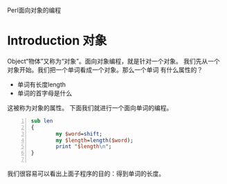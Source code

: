 Perl面向对象的编程
* Introduction 对象
Object“物体”又称为“对象”。面向对象编程，就是针对一个对象。
我们先从一个对象开始。我们把一个单词看成一个对象。那么一个单词
有什么属性的？
+ 单词有长度length
+ 单词的首字母是什么
这被称为对象的属性。
下面我们就进行一个面向单词的编程。

#+BEGIN_SRC perl -n
  sub len
  {
          my $word=shift;
          my $length=length($word);
          print "$length\n";
  }
  
#+END_SRC
我们很容易可以看出上面子程序的目的：得到单词的长度。

